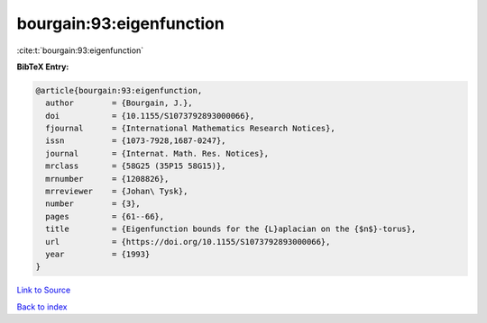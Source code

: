 bourgain:93:eigenfunction
=========================

:cite:t:`bourgain:93:eigenfunction`

**BibTeX Entry:**

.. code-block:: bibtex

   @article{bourgain:93:eigenfunction,
     author        = {Bourgain, J.},
     doi           = {10.1155/S1073792893000066},
     fjournal      = {International Mathematics Research Notices},
     issn          = {1073-7928,1687-0247},
     journal       = {Internat. Math. Res. Notices},
     mrclass       = {58G25 (35P15 58G15)},
     mrnumber      = {1208826},
     mrreviewer    = {Johan\ Tysk},
     number        = {3},
     pages         = {61--66},
     title         = {Eigenfunction bounds for the {L}aplacian on the {$n$}-torus},
     url           = {https://doi.org/10.1155/S1073792893000066},
     year          = {1993}
   }

`Link to Source <https://doi.org/10.1155/S1073792893000066},>`_


`Back to index <../By-Cite-Keys.html>`_
